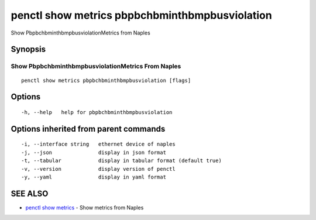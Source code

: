 .. _penctl_show_metrics_pbpbchbminthbmpbusviolation:

penctl show metrics pbpbchbminthbmpbusviolation
-----------------------------------------------

Show PbpbchbminthbmpbusviolationMetrics from Naples

Synopsis
~~~~~~~~



---------------------------------
 Show PbpbchbminthbmpbusviolationMetrics From Naples 
---------------------------------


::

  penctl show metrics pbpbchbminthbmpbusviolation [flags]

Options
~~~~~~~

::

  -h, --help   help for pbpbchbminthbmpbusviolation

Options inherited from parent commands
~~~~~~~~~~~~~~~~~~~~~~~~~~~~~~~~~~~~~~

::

  -i, --interface string   ethernet device of naples
  -j, --json               display in json format
  -t, --tabular            display in tabular format (default true)
  -v, --version            display version of penctl
  -y, --yaml               display in yaml format

SEE ALSO
~~~~~~~~

* `penctl show metrics <penctl_show_metrics.rst>`_ 	 - Show metrics from Naples

